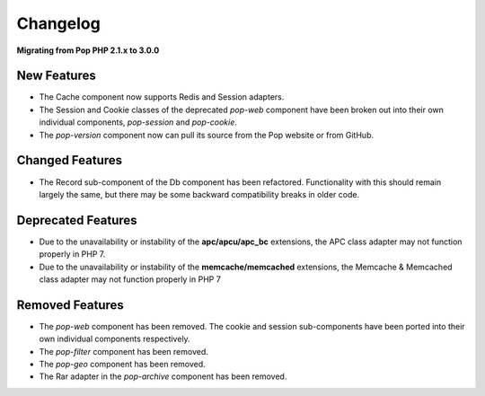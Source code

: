 Changelog
=========

**Migrating from Pop PHP 2.1.x to 3.0.0**

New Features
------------

* The Cache component now supports Redis and Session adapters.
* The Session and Cookie classes of the deprecated `pop-web` component
  have been broken out into their own individual components, `pop-session`
  and `pop-cookie`.
* The `pop-version` component now can pull its source from the Pop website
  or from GitHub.

Changed Features
----------------

* The Record sub-component of the Db component has been refactored.
  Functionality with this should remain largely the same, but there
  may be some backward compatibility breaks in older code.

Deprecated Features
-------------------

* Due to the unavailability or instability of the **apc/apcu/apc_bc**
  extensions, the APC class adapter may not function properly in PHP 7.
* Due to the unavailability or instability of the **memcache/memcached**
  extensions, the Memcache & Memcached class adapter may not function
  properly in PHP 7

Removed Features
----------------

* The `pop-web` component has been removed. The cookie and session
  sub-components have been ported into their own individual components
  respectively.
* The `pop-filter` component has been removed.
* The `pop-geo` component has been removed.
* The Rar adapter in the `pop-archive` component has been removed.
